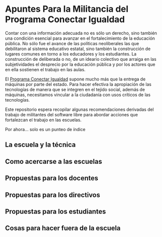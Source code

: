 * Apuntes Para la Militancia del Programa Conectar Igualdad

Contar con una información adecuada no es sólo un derecho, sino
también una condición esencial para avanzar en el fortalecimiento de
la educación pública. No sólo fue el avance de las políticas
neoliberales las que debilitaron al sistema educativo estatal, sino
también la construcción de lugares comunes en torno a los educadores y
los estudiantes. La construcción de deliberada o no, de un ideario
colectivo que arraiga en las subjetividades el desprecio por la
educación pública y por los actores que en ella sostienen el trabajo
en las aulas.

El [[http://www.conectarigualdad.gob.ar/][Programa Conectar Igualdad]] supone mucho más que la entrega de
máquinas por parte del estado. Para hacer efectiva la apropiación de
las tecnologías de manera que se integren en el tejido social, además
de máquinas, necesitamos vincular a la ciudadanía con usos críticos de
las tecnologías.

Este repositorio espera recopilar algunas recomendaciones derivadas
del trabajo de militantes del software libre para abordar acciones que
fortalezcan el trabajo en las escuelas.

Por ahora... solo es un punteo de índice

** La escuela y la técnica
** Como acercarse a las escuelas
** Propuestas para los docentes
** Propuestas para los directivos
** Propuestas para los estudiantes
** Cosas para hacer fuera de la escuela
